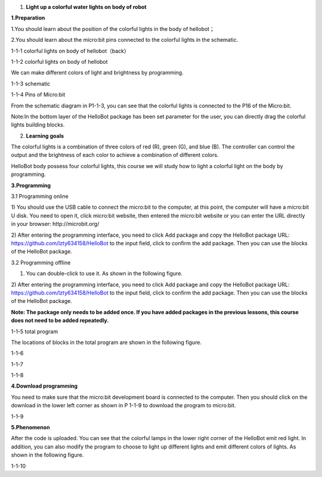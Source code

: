 1. **Light up a colorful water lights on body of robot**

\ **1.Preparation**

1.You should learn about the position of the colorful lights in the body
of hellobot；

2.You should learn about the micro:bit pins connected to the colorful
lights in the schematic.

|image0|

1-1-1 colorful lights on body of hellobot（back）

|image1|

1-1-2 colorful lights on body of hellobot

We can make different colors of light and brightness by programming.

|image2|

1-1-3 schematic

|image3|

1-1-4 Pins of Micro:bit

From the schematic diagram in P1-1-3, you can see that the colorful
lights is connected to the P16 of the Micro:bit.

Note:In the bottom layer of the HelloBot package has been set parameter
for the user, you can directly drag the colorful lights building blocks.

2. **Learning goals**

The colorful lights is a combination of three colors of red (R), green
(G), and blue (B). The controller can control the output and the
brightness of each color to achieve a combination of different colors.

HelloBot body possess four colorful lights, this course we will study
how to light a colorful light on the body by programming.

**3.Programming**

3.1 Programming online

1) You should use the USB cable to connect the micro:bit to the
computer, at this point, the computer will have a micro:bit U disk. You
need to open it, click micro:bit website, then entered the micro:bit
website or you can enter the URL directly in your browser:
http://microbit.org/

2) After entering the programming interface, you need to click Add
package and copy the HelloBot package URL:
https://github.com/lzty634158/HelloBot to the input field, click to
confirm the add package. Then you can use the blocks of the HelloBot
package.

3.2 Programming offline

1) You can double-click to use it. As shown in the following figure.

|image4|

2) After entering the programming interface, you need to click Add
package and copy the HelloBot package URL:
https://github.com/lzty634158/HelloBot to the input field, click to
confirm the add package. Then you can use the blocks of the HelloBot
package.

**Note: The package only needs to be added once. If you have added
packages in the previous lessons, this course does not need to be added
repeatedly.**

|image5|

1-1-5 total program

The locations of blocks in the total program are shown in the following
figure.

|image6|

1-1-6

|image7|

1-1-7

|image8|

1-1-8

**4.Download programming**

You need to make sure that the micro:bit development board is connected
to the computer. Then you should click on the download in the lower left
corner as shown in P 1-1-9 to download the program to micro:bit.

|image9|

1-1-9

**5.Phenomenon**

After the code is uploaded. You can see that the colorful lamps in the
lower right corner of the HelloBot emit red light. In addition, you can
also modify the program to choose to light up different lights and emit
different colors of lights. As shown in the following figure.

|image10|

1-1-10

.. |image0| image:: media/image1.png
   :width: 3.44931in
   :height: 3.98125in
.. |image1| image:: media/image2.png
   :width: 3.37083in
   :height: 3.46736in
.. |image2| image:: media/image3.png
   :width: 5.76319in
   :height: 1.42569in
.. |image3| image:: media/image4.png
   :width: 4.64514in
   :height: 4.25556in
.. |image4| image:: media/image5.png
   :width: 0.93472in
   :height: 0.79514in
.. |image5| image:: media/image6.png
   :width: 5.76389in
   :height: 1.46250in
.. |image6| image:: media/image7.png
   :width: 5.76806in
   :height: 4.12639in
.. |image7| image:: media/image8.png
   :width: 5.76250in
   :height: 4.68194in
.. |image8| image:: media/image9.png
   :width: 5.76458in
   :height: 3.83056in
.. |image9| image:: media/image10.png
   :width: 5.75972in
   :height: 3.85069in
.. |image10| image:: media/image11.png
   :width: 3.10069in
   :height: 3.99236in

